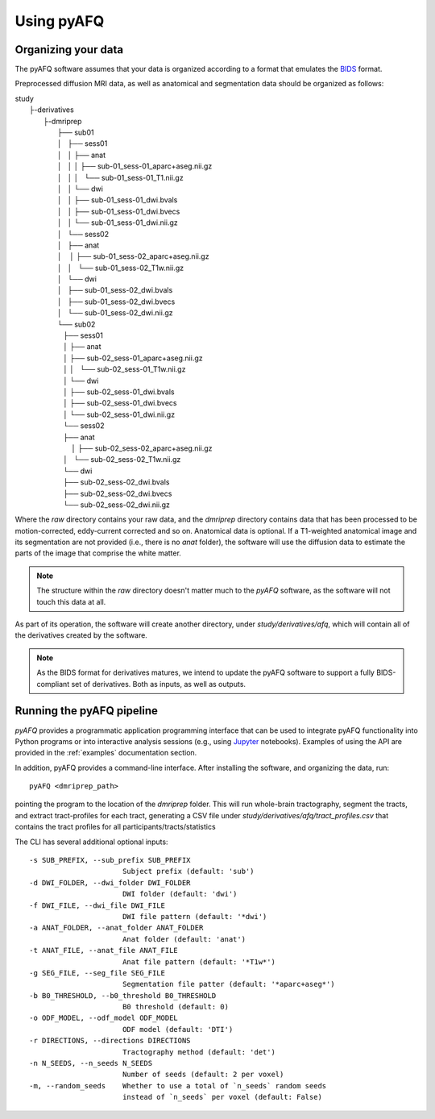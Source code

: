 Using pyAFQ
===========

Organizing your data
~~~~~~~~~~~~~~~~~~~~

The pyAFQ software assumes that your data is organized according to a format
that emulates the `BIDS <http://bids.neuroimaging.io/>`_ format.

Preprocessed diffusion MRI data, as well as anatomical and segmentation data
should be organized as follows:

|    study
|      ├-derivatives
|            ├-dmriprep
|                ├── sub01
|                │   ├── sess01
|                │   │   ├── anat
|                │   │   │   ├── sub-01_sess-01_aparc+aseg.nii.gz
|                │   │   │   └── sub-01_sess-01_T1.nii.gz
|                │   │   └── dwi
|                │   │       ├── sub-01_sess-01_dwi.bvals
|                │   │       ├── sub-01_sess-01_dwi.bvecs
|                │   │       └── sub-01_sess-01_dwi.nii.gz
|                │   └── sess02
|                │       ├── anat
|                │       │   ├── sub-01_sess-02_aparc+aseg.nii.gz
|                │       │   └── sub-01_sess-02_T1w.nii.gz
|                │       └── dwi
|                │           ├── sub-01_sess-02_dwi.bvals
|                │           ├── sub-01_sess-02_dwi.bvecs
|                │           └── sub-01_sess-02_dwi.nii.gz
|                └── sub02
|                   ├── sess01
|                   │   ├── anat
|                   │       ├── sub-02_sess-01_aparc+aseg.nii.gz
|                   │   │   └── sub-02_sess-01_T1w.nii.gz
|                   │   └── dwi
|                   │       ├── sub-02_sess-01_dwi.bvals
|                   │       ├── sub-02_sess-01_dwi.bvecs
|                   │       └── sub-02_sess-01_dwi.nii.gz
|                   └── sess02
|                       ├── anat
|                       │   ├── sub-02_sess-02_aparc+aseg.nii.gz
|                       │   └── sub-02_sess-02_T1w.nii.gz
|                       └── dwi
|                           ├── sub-02_sess-02_dwi.bvals
|                           ├── sub-02_sess-02_dwi.bvecs
|                           └── sub-02_sess-02_dwi.nii.gz


Where the `raw` directory contains your raw data, and the `dmriprep` directory
contains data that has been processed to be motion-corrected, eddy-current
corrected and so on. Anatomical data is optional. If a T1-weighted anatomical
image and its segmentation are not provided (i.e., there is no `anat` folder),
the software will use the diffusion data to estimate the parts of the image that
comprise the white matter.

.. note::

    The structure within the `raw` directory doesn't matter much to the `pyAFQ`
    software, as the software will not touch this data at all.

As part of its operation, the software will create another directory, under
`study/derivatives/afq`, which will contain all of the derivatives created by
the software.

.. note::

    As the BIDS format for derivatives matures, we intend to update the pyAFQ
    software to support a fully BIDS-compliant set of derivatives. Both as
    inputs, as well as outputs.


Running the pyAFQ pipeline
~~~~~~~~~~~~~~~~~~~~~~~~~~

`pyAFQ` provides a programmatic application programming interface that can
be used to integrate pyAFQ functionality into Python programs or into
interactive analysis sessions (e.g., using
`Jupyter <https://jupyter.org>`_ notebooks). Examples of using the API are
provided in the :ref:`examples` documentation section.

In addition, pyAFQ provides a command-line interface. After installing the
software, and organizing the data, run::

    pyAFQ <dmriprep_path>

pointing the program to the location of the `dmriprep` folder. This will
run whole-brain tractography, segment the tracts, and extract tract-profiles
for each tract, generating a CSV file under
`study/derivatives/afq/tract_profiles.csv` that contains the tract profiles
for all participants/tracts/statistics

The CLI has several additional optional inputs::

  -s SUB_PREFIX, --sub_prefix SUB_PREFIX
                        Subject prefix (default: 'sub')
  -d DWI_FOLDER, --dwi_folder DWI_FOLDER
                        DWI folder (default: 'dwi')
  -f DWI_FILE, --dwi_file DWI_FILE
                        DWI file pattern (default: '*dwi')
  -a ANAT_FOLDER, --anat_folder ANAT_FOLDER
                        Anat folder (default: 'anat')
  -t ANAT_FILE, --anat_file ANAT_FILE
                        Anat file pattern (default: '*T1w*')
  -g SEG_FILE, --seg_file SEG_FILE
                        Segmentation file patter (default: '*aparc+aseg*')
  -b B0_THRESHOLD, --b0_threshold B0_THRESHOLD
                        B0 threshold (default: 0)
  -o ODF_MODEL, --odf_model ODF_MODEL
                        ODF model (default: 'DTI')
  -r DIRECTIONS, --directions DIRECTIONS
                        Tractography method (default: 'det')
  -n N_SEEDS, --n_seeds N_SEEDS
                        Number of seeds (default: 2 per voxel)
  -m, --random_seeds    Whether to use a total of `n_seeds` random seeds
                        instead of `n_seeds` per voxel (default: False)
